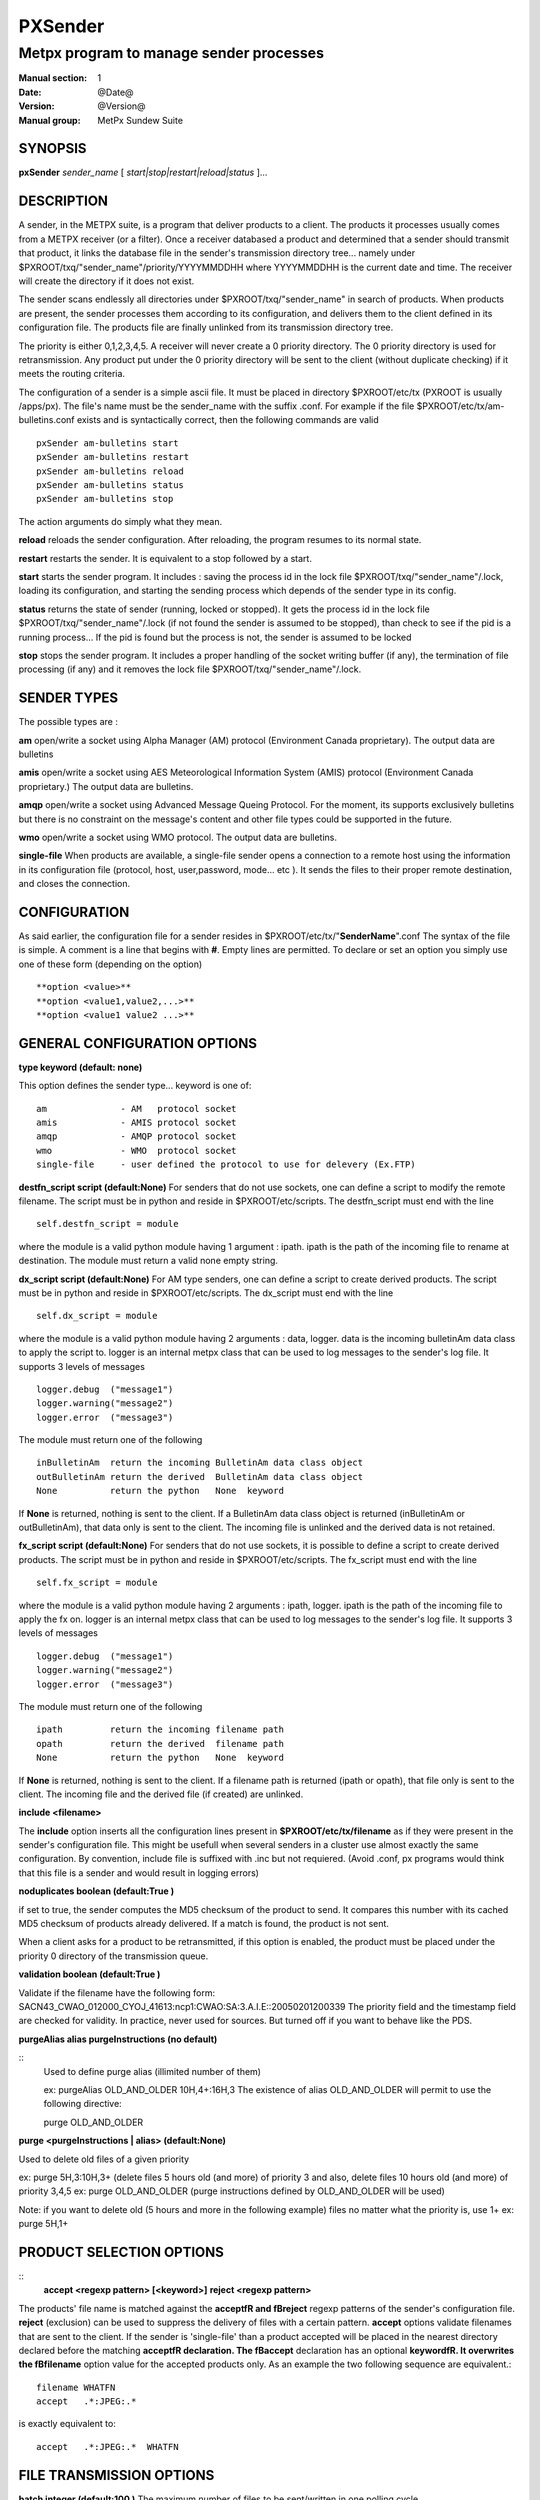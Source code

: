 
==========
 PXSender
==========

----------------------------------------
Metpx program to manage sender processes
----------------------------------------

:Manual section: 1
:Date: @Date@
:Version: @Version@
:Manual group: MetPx Sundew Suite


SYNOPSIS
========

**pxSender** *sender_name* [ *start|stop|restart|reload|status* ]...

DESCRIPTION
===========

A sender, in the METPX suite, is a program that deliver products to a client. 
The products it processes usually comes from a METPX receiver (or a filter). Once 
a receiver databased a product and determined that a sender should transmit that 
product, it links the database file in the sender's transmission directory tree...  
namely under $PXROOT/txq/"sender_name"/priority/YYYYMMDDHH where YYYYMMDDHH is 
the current date and time. The receiver will create the directory if it does not exist.

The sender scans endlessly all directories under $PXROOT/txq/"sender_name" in 
search of products.  When products are present, the sender processes them according 
to its configuration, and delivers them to the client defined in its configuration file.
The products file are finally unlinked from its transmission directory tree.

The priority is either 0,1,2,3,4,5.  A receiver will never create a 0 priority 
directory.  The 0 priority directory is used for retransmission. Any product put 
under the 0 priority directory will be sent to the client (without duplicate checking) 
if it meets the routing criteria.

The configuration of a sender is a simple ascii file. It must be placed in 
directory $PXROOT/etc/tx (PXROOT is usually /apps/px). The file's name must be
the sender_name with the suffix .conf. For example if the 
file $PXROOT/etc/tx/am-bulletins.conf exists and is syntactically correct, then 
the following commands are valid ::

   pxSender am-bulletins start
   pxSender am-bulletins restart
   pxSender am-bulletins reload
   pxSender am-bulletins status
   pxSender am-bulletins stop

The action arguments do simply what they mean. 

**reload**
reloads the sender configuration. After reloading, the program resumes to its normal state.
   
**restart**
restarts the sender. It is equivalent to a stop followed by a start.
   
**start**
starts the sender program. It includes : saving the process id in the lock file $PXROOT/txq/"sender_name"/.lock,
loading its configuration, and starting the sending process which depends of the sender type in its config.
   
**status**
returns the state of sender (running, locked or stopped). It gets the process id in the lock file $PXROOT/txq/"sender_name"/.lock (if not found the sender is assumed to be stopped), than check to see if the pid is a running process... If the pid is found but the process is not, the sender is assumed to be locked
   
**stop**
stops the sender program. It includes a proper handling of the socket writing buffer (if any), the termination of file processing (if any) and it removes the lock file $PXROOT/txq/"sender_name"/.lock.

SENDER TYPES
============

The possible types are :
   
**am**
open/write a socket using Alpha Manager (AM) protocol (Environment Canada proprietary). The output data are bulletins
   
**amis**
open/write a socket using AES Meteorological Information System (AMIS) protocol (Environment Canada proprietary.) The output data are bulletins.
   
**amqp**
open/write a socket using Advanced Message Queing Protocol. For the moment, its supports exclusively bulletins but there is no constraint on the message's content and other file types could be supported in the future.
   
**wmo**
open/write a socket using WMO protocol. The output data are bulletins.
     
**single-file**
When products are available, a single-file sender opens a connection to a remote 
host using the information in its configuration file (protocol, host, user,password, 
mode... etc ). It sends the files to their proper remote destination, and closes 
the connection.

CONFIGURATION
=============
   
As said earlier, the configuration file for a sender resides 
in $PXROOT/etc/tx/"**SenderName**".conf The syntax of the file is simple. 
A comment is a line that begins with **#**. Empty lines are permitted.
To declare or set an option you simply use one of these form (depending on the option) ::
   
  **option <value>**
  **option <value1,value2,...>**
  **option <value1 value2 ...>**

   
GENERAL CONFIGURATION OPTIONS
=============================
   
**type keyword (default: none)**
   
This option defines the sender type... keyword is one of::

    am              - AM   protocol socket
    amis            - AMIS protocol socket
    amqp            - AMQP protocol socket
    wmo             - WMO  protocol socket
    single-file     - user defined the protocol to use for delevery (Ex.FTP)
   
**destfn_script script (default:None)**
For senders that do not use sockets, one can define a script to modify the remote 
filename.  The script must be in python and reside in $PXROOT/etc/scripts.  The 
destfn_script must end with the line ::

         self.destfn_script = module

where the module is a valid python module having 1 argument : ipath.
ipath is the path of the incoming file to rename at destination.
The module must return a valid none empty string.

**dx_script script (default:None)**
For AM type senders, one can define a script to create derived products.  
The script must be in python and reside in $PXROOT/etc/scripts. The dx_script
must end with the line ::

         self.dx_script = module

where the module is a valid python module having 2 arguments : data, logger.
data is the incoming bulletinAm data class to apply the script to.  logger is 
an internal metpx class that can be used to log messages to the sender's log 
file.  It supports 3 levels of messages ::

        logger.debug  ("message1")
        logger.warning("message2")
        logger.error  ("message3")

The module must return one of the following :: 

        inBulletinAm  return the incoming BulletinAm data class object
        outBulletinAm return the derived  BulletinAm data class object
        None          return the python   None  keyword

If **None** is returned, nothing is sent to the client. If a BulletinAm data class object is returned (inBulletinAm or outBulletinAm), that data only is sent to the client. The incoming file is unlinked and the derived data is not retained.


**fx_script script (default:None)**
For senders that do not use sockets, it is possible to define a script to create derived products.
The script must be in python and reside in $PXROOT/etc/scripts. The fx_script must end with the line ::

         self.fx_script = module

where the module is a valid python module having 2 arguments : ipath, logger.
ipath is the path of the incoming file to apply the fx on.  logger is an internal 
metpx class that can be used to log messages to the sender's log file.  It 
supports 3 levels of messages ::

        logger.debug  ("message1")
        logger.warning("message2")
        logger.error  ("message3")

The module must return one of the following :: 

        ipath         return the incoming filename path
        opath         return the derived  filename path
        None          return the python   None  keyword

If **None** is returned, nothing is sent to the client. If a filename path is returned (ipath or 
opath), that file only is sent to the client. The incoming file and the derived file (if created)
are unlinked.

**include <filename>**

The **include** option inserts all the configuration lines present in 
**$PXROOT/etc/tx/filename** as if they were present in the sender's configuration 
file. This might be usefull when several senders in a cluster use almost exactly the
same configuration. By convention, include file is suffixed with .inc but not requiered.
(Avoid .conf, px programs would think that this file is a sender and would
result in logging errors)


**noduplicates boolean (default:True )**

if set to true, the sender computes the MD5 checksum of the product to send. 
It compares this number with its cached MD5 checksum of products already delivered.
If a match is found, the product is not sent.

When a client asks for a product to be retransmitted, if this option is enabled,
the product must be placed under the priority 0 directory of the transmission queue.


**validation boolean (default:True )**

Validate if the filename have the following form:
SACN43_CWAO_012000_CYOJ_41613:ncp1:CWAO:SA:3.A.I.E::20050201200339
The priority field and the timestamp field are checked for validity.
In practice, never used for sources. But turned off if you want to
behave like the PDS.


**purgeAlias alias purgeInstructions (no default)**

::
  Used to define purge alias (illimited number of them)

  ex: purgeAlias OLD_AND_OLDER 10H,4+:16H,3 
  The existence of alias OLD_AND_OLDER will permit to use the following
  directive:

  purge OLD_AND_OLDER

**purge <purgeInstructions | alias>  (default:None)**

Used to delete old files of a given priority

ex: purge 5H,3:10H,3+ (delete files 5 hours old (and more) of priority 3 and also,
delete files 10 hours old (and more) of priority 3,4,5
ex: purge OLD_AND_OLDER (purge instructions defined by OLD_AND_OLDER will be used)

Note: if you want to delete old (5 hours and more in the following example) files no matter what the priority is, use 1+
ex: purge 5H,1+

PRODUCT SELECTION OPTIONS
=========================

::
  **accept <regexp pattern> [<keyword>]**
  **reject <regexp pattern>**

The products' file name is matched against the **accept\fR and \fBreject** regexp patterns of
the sender's configuration file.  **reject** (exclusion) can be used to suppress the delivery
of files with a certain pattern. **accept** options validate filenames that are sent to the client.
If the sender is 'single-file' than a product accepted will be placed in the nearest directory
declared before the matching **accept\fR declaration. The \fBaccept** declaration has an
optional **keyword\fR. It overwrites the \fBfilename** option value for the accepted products only.
As an example the two following sequence are equivalent.::

         filename WHATFN
         accept   .*:JPEG:.*

is exactly equivalent to::

         accept   .*:JPEG:.*  WHATFN

FILE TRANSMISSION OPTIONS
=========================

**batch integer (default:100 )**
The maximum number of files to be sent/written in one polling cycle. 

TYPE AM/AMIS/AMQP/WMO SPECIFIC OPTIONS
======================================

**maxLength integer**
maximum length in bytes of a bulletin to be sent. If the bulletin's length exceeds
this limit, it is segmented before being sent. (does not apply to AMQP)::

         AM's   default maxLength is 32768
         AMIS's default maxLength is 14000
         WMO's  default maxLength is 500000
         AMQP   unknown



**port integer (default:None)**
Port to connect to for the transmission.

**am_dest_thread type number**
When am type is used, the default am thread number encoded in the bulletin is 255,
which means send it to all thread. A specific thread number can be set for specific
bulletin types using this option. The * can be used to specify all bulletin types.
A valid usage example could be ::

       am_dest_thread SA 17
       am_dest_thread IS 48
       am_dest_thread * 255

TYPE SINGLE-FILE SPECIFIC OPTIONS (see note)
============================================

***** Nota Bene: amqp protocol **
When using a sender of type amqp, a subset of the single-file options are used.
Options that relate to the authentication (protocol,host,user,password,port) are
used. The directory option defines the realm (URL declaration of the directory
can set them all... see the directory option)

**protocol name (Default: ftp )**
The following protocols are supported :  file, ftp, and sftp.
The ftp and sftp protocols are use to send file on a remote host.
They require the use of options host, user, password, directory
(sftp and amqp also support user defined port number through the port option).
If there is only one directory the option destination can replace
the others.  When using sftp the option key_file must be provided.

The file protocol is used to put the files in local directories. 

**host remotehost (Default: None )**
the host where we are going to put the files

**port portnumber (Default: None )**
the port used by the protocol. Currently, only sftp supports user defined port.

**user username (Default: None )**
the user on the remote host where we are going to use to put the files

**password pw (Default: None )**
the password for the user  on the remote host

**key_file path (Default: None )**
When sftp is used, key_file gives the path to the ssh key
for the username given by the user option.

**binary (Default: True )**
ftp mode type is binary by default.
When binary is set to false the ftp mode type is ascii.

**kbytes_ps (default: -1 )**
By default, for protocol ftp, the file is send without
any speed check (no bandwidth limiting).  When kbytes_ps 
is set to a positive integer the file sending are limited
to that speed.

**directory dir (Default:'.')**
defines the directory where the files are going to be sent
When amqp is used the directory corresponds to the realm::

      directory //absolute/directory
      directory /relative/directory

**filename keyword (default: WHATFN)**
A filename in Metpx is a five fields strings separted by four colons.
The option filename defines the remote host's filename. (This option 
is not used when protocol is amqp).
The following keywords are valid::

      WHATFN      the first part of the metpx filename (string before first :)
      HEADFN      HEADER part of the metpx filename
      SENDER      the metpx filename may end with a string SENDER=<string>
                  in this case the <string> will be the remote filename
      NONE        deliver with the complete metpx filename (without :SENDER=...)
      NONESENDER  deliver with the complete metpx filename (with :SENDER=...)
      TIME        time stamp appended to filename. Example of use: WHATFN:TIME
      DESTFN=str  direct filename declaration str
      SATNET=1,2,3,A  cmc internal satnet application parameters

      DESTFNSCRIPT=script.py  invoke a script (same as destfn_script) to generate the
                              remote filename.

**destination url [filename-keyword] (Default: None )**
**url** stands for Uniform Resource Locator and can be used to designate where
a sender should connect to.  All the previous single-file options, if used only once,
can be set in one **destination\fR declaration.  Here \fBfilename-keyword** refer to
the keywords of the **filename** option defined above.::

  The url syntax is   protocol://user:password@remotehost//absolute_path
                 or   protocol://user:password@remotehost/relative_path
  Ex. :

       destination ftp://toto:totospw@totosmachine//data/for/toto WHATFN

       is equivalent to

       filename WHATFN
       destination ftp://toto:totospw@totosmachine//data/for/toto

**The remaining of the file options is irrelevant to the amqp protocol**

**ftp_mode mode (Default: passive )**
the ftp mode is either **active\fR or \fBpassive**.

**chmod integer (default: 666)**

This option defines the permission given to the file when completely delivered.

**lock string (default: .tmp)**

This option should be set in agreement with the manager of the remote host to which
files are being delivered (irrelevant for amqp). It is used to prevent the remote
system from picking up the product while transfer is in progress.  There are two 
ways to use this option.

Usualy the **lock** option defines a suffix given to the file during transfer.
When the file is completely transfered, the suffix is removed by renaming the file.

The second usage is to use the string **umask\fR to set it. Ex.: \fBlock umask**
In this case the file has permission 000 during transfer. When the transfer is done,
the permission changes to the value given to the option **chmod**.

Note that umask is not a supported command under SFTP. To implement that
functionality, the sender opens the file in write mode, and than sets its
permission to 000. The two successive calls to the remote server cause the
file to be created and empty without the 000 permission for a short period.
The remote server could, at this precise moment decide, based on its default 
permission, that it can process the file... The file hence processed would be
empty. The sender would get an error and resend the file.

**dir_mkdir boolean (default: False)**
When this option is enabled, the directories where the products are delivered
are created if they do not exist. 

**dir_pattern boolean (default:False)**
If this option is enabled, the following patterns placed anywhere in the directory name
are going to be systematicaly replaced ::

  ${T1}    replace by bulletin's T1
  ${T2}    replace by bulletin's T2
  ${A1}    replace by bulletin's A1
  ${A2}    replace by bulletin's A2
  ${ii}    replace by bulletin's ii
  ${CCCC}  replace by bulletin's CCCC
  ${YY}    replace by bulletin's YY   (obs. day)
  ${GG}    replace by bulletin's GG   (obs. hour)
  ${Gg}    replace by bulletin's Gg   (obs. minute)
  ${BBB}   replace by bulletin's bbb
  ${RYYYY} replace by reception year
  ${RMM}   replace by reception month
  ${RDD}   replace by reception day
  ${RHH}   replace by reception hour
  ${RMN}   replace by reception minutes
  ${RSS}   replace by reception second

**timeout_send seconds (default:0)**
set the elapsed time after which a product sending will be considered timed out.
A value of 0 means do not check for timeout.

DEVELOPER SPECIFIC OPTIONS
==========================

**sorter keyword (Default: MultiKeysStringSorter)**
other keyword could be None, StandardSorter.  Determine which type of sorter will be used. In practice, never used.

**keepAlive boolean (Default:True)**
This option set the unix socket option SO_KEEPALIVE to the value of that option

**mtime integer (default:0 )**
Number of seconds a file must not have been modified before we process it. 
If set to 0, this is equivalent to not checking the modification time.

**patternMatching boolean  (Default: True)**

If the option **patternMatching** is True by default. But if it is set to False, the products' file name
will not be matched against the **accept\fR and \fBreject** regexp patterns of the sender's configuration file.
For sender of type single-file, no product is processed. For senders of type am or wmo, all products are processed.

**emask/imask <filepattern>**
**emask/imask\fR are an older version of \fBaccept/reject** and use filepattern instead of regexp pattern.
They are still working for now  but are deprecated.
